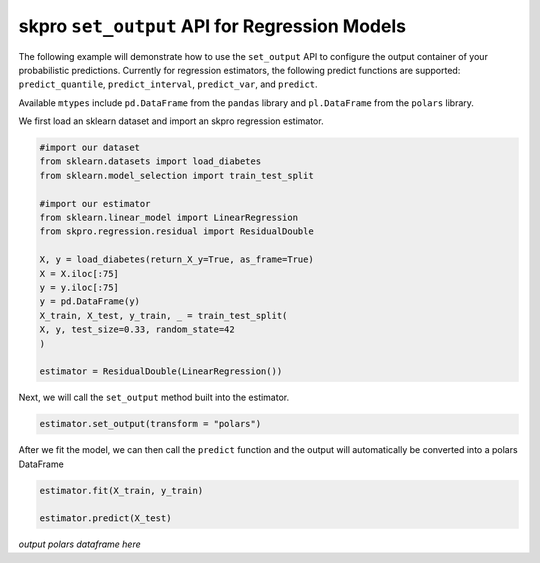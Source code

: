 .. _set_output:

==========
skpro ``set_output`` API for Regression Models
==========

The following example will demonstrate how to use the ``set_output`` API
to configure the output container of your probabilistic predictions. Currently
for regression estimators, the following predict functions are supported:
``predict_quantile``, ``predict_interval``, ``predict_var``, and ``predict``.

Available ``mtypes`` include ``pd.DataFrame`` from the ``pandas`` library
and ``pl.DataFrame`` from the ``polars`` library.

We first load an sklearn dataset and import an skpro regression estimator.

.. code-block :: python

    #import our dataset
    from sklearn.datasets import load_diabetes
    from sklearn.model_selection import train_test_split

    #import our estimator
    from sklearn.linear_model import LinearRegression
    from skpro.regression.residual import ResidualDouble

    X, y = load_diabetes(return_X_y=True, as_frame=True)
    X = X.iloc[:75]
    y = y.iloc[:75]
    y = pd.DataFrame(y)
    X_train, X_test, y_train, _ = train_test_split(
    X, y, test_size=0.33, random_state=42
    )

    estimator = ResidualDouble(LinearRegression())

Next, we will call the ``set_output`` method built into the estimator.

.. code-block :: python

    estimator.set_output(transform = "polars")

After we fit the model, we can then call the ``predict`` function and the
output will automatically be converted into a polars DataFrame

.. code-block :: python

    estimator.fit(X_train, y_train)

    estimator.predict(X_test)

*output polars dataframe here*
